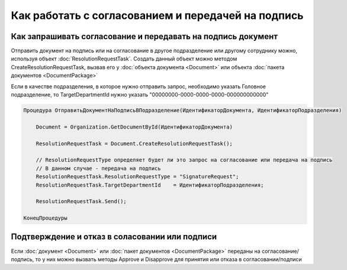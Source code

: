 Как работать с согласованием и передачей на подпись
===================================================


Как запрашивать согласование и передавать на подпись документ
-------------------------------------------------------------

Отправить документ на подпись или на согласование в другое подразделение или другому сотруднику можно, используя объект :doc:`ResolutionRequestTask`.
Создать данный объект можно методом CreateResolutionRequestTask, вызвав его у :doc:`объекта документа <Document>` или объекта :doc:`пакета документов <DocumentPackage>`

Если в качестве подразделения, в которое нужно отправить запрос, необходимо указать Головное подразделение, то TargetDepartmentId нужно указать "00000000-0000-0000-0000-000000000000"

.. code-block:: c#

    Процедура ОтправитьДокументНаПодписьВПодразделение(ИдентификаторДокумента, ИдентификаторПодразделения)
    
        Document = Organization.GetDocumentById(ИдентификаторДокумента)
        
        ResolutionRequestTask = Document.CreateResolutionRequestTask();
        
        // ResolutionRequestType определяет будет ли это запрос на согласование или передача на подпись
        // В данном случае - передача на подпись
        ResolutionRequestTask.ResolutionRequestType = "SignatureRequest";
        ResolutionRequestTask.TargetDepartmentId    = ИдентификаторПодразделения;
        
        ResolutionRequestTask.Send();
        
    КонецПроцедуры


Подтверждение и отказ в соласовании или подписи
-----------------------------------------------

Если :doc:`документ <Document>` или :doc:`пакет документов <DocumentPackage>` переданы на согласование/подпись, то у них можно вызвать методы Approve и Disapprove для принятия или отказа в согласовании/подписи